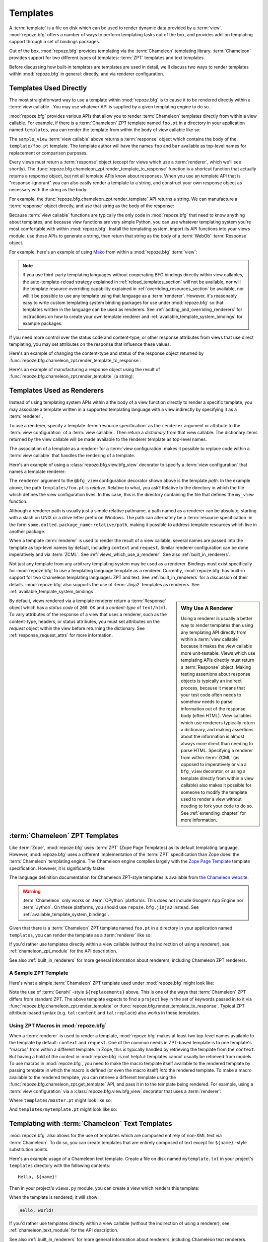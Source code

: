 Templates
=========

A :term:`template` is a file on disk which can be used to render
dynamic data provided by a :term:`view`.  :mod:`repoze.bfg` offers a
number of ways to perform templating tasks out of the box, and
provides add-on templating support through a set of bindings packages.

Out of the box, :mod:`repoze.bfg` provides templating via the
:term:`Chameleon` templating library.  :term:`Chameleon` provides
support for two different types of templates: :term:`ZPT` templates
and text templates.

Before discussing how built-in templates are templates are used in
detail, we'll discuss two ways to render templates within
:mod:`repoze.bfg` in general: directly, and via renderer
configuration.

.. index::
   single: templates used directly
   single: Mako

.. _templates_used_directly:

Templates Used Directly
-----------------------

The most straightforward way to use a template within
:mod:`repoze.bfg` is to cause it to be rendered directly within a
:term:`view callable`.  You may use whatever API is supplied by a
given templating engine to do so.

:mod:`repoze.bfg` provides various APIs that allow you to render
:term:`Chameleon` templates directly from within a view callable.  For
example, if there is a :term:`Chameleon` ZPT template named ``foo.pt``
in a directory in your application named ``templates``, you can render
the template from within the body of view callable like so:

.. code-block:: python
   :linenos:

   from repoze.bfg.chameleon_zpt import render_template_to_response

   def sample_view(request):
       return render_template_to_response('templates/foo.pt', foo=1, bar=2)

The ``sample_view`` :term:`view callable` above returns a
:term:`response` object which contains the body of the
``template/foo.pt`` template.  The template author will have the names
``foo`` and ``bar`` available as top-level names for replacement or
comparison purposes.

Every views must return a :term:`response` object (except for views
which use a :term:`renderer`, which we'll see shortly).  The
:func:`repoze.bfg.chameleon_zpt.render_template_to_response` function
is a shortcut function that actually returns a response object, but
not all template APIs know about responses.  When you use an template
API that is "response-ignorant" you can also easily render a template
to a string, and construct your own response object as necessary with
the string as the body.

For example, the :func:`repoze.bfg.chameleon_zpt.render_template` API
returns a string.  We can manufacture a :term:`response` object
directly, and use that string as the body of the response:

.. code-block:: python
   :linenos:

   from repoze.bfg.chameleon_zpt import render_template
   from webob import Response

   def sample_view(request):
       result = render_template('templates/foo.pt', foo=1, bar=2)
       response = Response(result)
       return response

Because :term:`view callable` functions are typically the only code in
:mod:`repoze.bfg` that need to know anything about templates, and
because view functions are very simple Python, you can use whatever
templating system you're most comfortable with within
:mod:`repoze.bfg`.  Install the templating system, import its API
functions into your views module, use those APIs to generate a string,
then return that string as the body of a :term:`WebOb`
:term:`Response` object.

For example, here's an example of using `Mako
<http://www.makotemplates.org/>`_ from within a :mod:`repoze.bfg`
:term:`view`:

.. ignore-next-block
.. code-block:: python
   :linenos:

   from mako.template import Template
   from webob import Response

   def make_view(request):
       template = Template(filename='/templates/template.mak')
       result = template.render(name=request.params['name'])
       response = Response(result)
       return response

.. note::

   If you use third-party templating languages without cooperating BFG
   bindings directly within view callables, the auto-template-reload
   strategy explained in :ref:`reload_templates_section` will not be
   available, nor will the template resource overriding capability
   explained in :ref:`overriding_resources_section` be available, nor
   will it be possible to use any template using that language as a
   :term:`renderer`.  However, it's reasonably easy to write custom
   templating system binding packages for use under :mod:`repoze.bfg`
   so that templates written in the language can be used as renderers.
   See :ref:`adding_and_overriding_renderers` for instructions on how
   to create your own template renderer and
   :ref:`available_template_system_bindings` for example packages.

If you need more control over the status code and content-type, or
other response attributes from views that use direct templating, you
may set attributes on the response that influence these values.

Here's an example of changing the content-type and status of the
response object returned by
:func:`repoze.bfg.chameleon_zpt.render_template_to_response`:

.. code-block:: python
   :linenos:

   from repoze.bfg.chameleon_zpt import render_template_to_response

   def sample_view(request):
       response = render_template_to_response('templates/foo.pt', foo=1, bar=2)
       response.content_type = 'text/plain'
       response.status_int = 204
       return response

Here's an example of manufacturing a response object using the result of
:func:`repoze.bfg.chameleon_zpt.render_template` (a string):

.. code-block:: python
   :linenos:

   from repoze.bfg.chameleon_zpt import render_template
   from webob import Response
   def sample_view(request):
       result = render_template('templates/foo.pt', foo=1, bar=2)
       response = Response(result)
       response.content_type = 'text/plain'
       return response

.. index::
   single: templates used as renderers
   single: template renderers
   single: renderer (template)

.. _templates_used_as_renderers:

Templates Used as Renderers
---------------------------

Instead of using templating system APIs within a the body of a view
function directly to render a specific template, you may associate a
template written in a supported templating language with a view
indirectly by specifying it as a :term:`renderer`.

To use a renderer, specify a template :term:`resource specification`
as the ``renderer`` argument or attribute to the :term:`view
configuration` of a :term:`view callable`.  Then return a *dictionary*
from that view callable.  The dictionary items returned by the view
callable will be made available to the renderer template as top-level
names.

The association of a template as a renderer for a :term:`view
configuration` makes it possible to replace code within a :term:`view
callable` that handles the rendering of a template.

Here's an example of using a :class:`repoze.bfg.view.bfg_view`
decorator to specify a :term:`view configuration` that names a
template renderer:

.. code-block:: python
   :linenos:

   from repoze.bfg.view import bfg_view

   @bfg_view(renderer='templates/foo.pt')
   def my_view(request):
       return {'foo':1, 'bar':2}

The ``renderer`` argument to the ``@bfg_view`` configuration decorator
shown above is the template *path*.  In the example above, the path
``templates/foo.pt`` is *relative*.  Relative to what, you ask?
Relative to the directory in which the file which defines the view
configuration lives.  In this case, this is the directory containing
the file that defines the ``my_view`` function.

Although a renderer path is usually just a simple relative pathname, a
path named as a renderer can be absolute, starting with a slash on
UNIX or a drive letter prefix on Windows.  The path can alternately be
a :term:`resource specification` in the form
``some.dotted.package_name:relative/path``, making it possible to
address template resources which live in another package.

When a template :term:`renderer` is used to render the result of a
view callable, several names are passed into the template as top-level
names by default, including ``context`` and ``request``.  Similar
renderer configuration can be done imperatively and via :term:`ZCML`.
See :ref:`views_which_use_a_renderer`.  See also
:ref:`built_in_renderers`.

Not just any template from any arbitrary templating system may be used
as a renderer.  Bindings must exist specifically for :mod:`repoze.bfg`
to use a templating language template as a renderer.  Currently,
:mod:`repoze.bfg` has built-in support for two Chameleon templating
languages: ZPT and text.  See :ref:`built_in_renderers` for a
discussion of their details.  :mod:`repoze.bfg` also supports the use
of :term:`Jinja2` templates as renderers.  See
:ref:`available_template_system_bindings`.

.. sidebar:: Why Use A Renderer

   Using a renderer is usually a better way to render templates than
   using any templating API directly from within a :term:`view
   callable` because it makes the view callable more unit-testable.
   Views which use templating APIs directly must return a
   :term:`Response` object.  Making testing assertions about response
   objects is typically an indirect process, because it means that
   your test code often needs to somehow needs to parse information
   out of the response body (often HTML).  View callables which use
   renderers typically return a dictionary, and making assertions
   about the information is almost always more direct than needing to
   parse HTML.  Specifying a renderer from within :term:`ZCML` (as
   opposed to imperatively or via a ``bfg_view`` decorator, or using a
   template directly from within a view callable) also makes it
   possible for someone to modify the template used to render a view
   without needing to fork your code to do so.  See
   :ref:`extending_chapter` for more information.

By default, views rendered via a template renderer return a
:term:`Response` object which has a *status code* of ``200 OK`` and a
*content-type* of ``text/html``.  To vary attributes of the response
of a view that uses a renderer, such as the content-type, headers, or
status attributes, you must set attributes on the *request* object
within the view before returning the dictionary.  See
:ref:`response_request_attrs` for more information.

.. index::
   single: Chameleon ZPT templates
   single: ZPT templates (Chameleon)

.. _chameleon_zpt_templates:

:term:`Chameleon` ZPT Templates
-------------------------------

Like :term:`Zope`, :mod:`repoze.bfg` uses :term:`ZPT` (Zope Page
Templates) as its default templating language.  However,
:mod:`repoze.bfg` uses a different implementation of the :term:`ZPT`
specification than Zope does: the :term:`Chameleon` templating
engine. The Chameleon engine complies largely with the `Zope Page
Template <http://wiki.zope.org/ZPT/FrontPage>`_ template
specification.  However, it is significantly faster.

The language definition documentation for Chameleon ZPT-style
templates is available from `the Chameleon website
<http://chameleon.repoze.org/>`_.

.. warning:: 

   :term:`Chameleon` only works on :term:`CPython` platforms.  This
   does not include Google's App Engine nor :term:`Jython`.  On these
   platforms, you should use ``repoze.bfg.jinja2`` instead.  See
   :ref:`available_template_system_bindings`.

Given that there is a :term:`Chameleon` ZPT template named ``foo.pt``
in a directory in your application named ``templates``, you can render
the template as a :term:`renderer` like so:

.. code-block:: python
   :linenos:

   from repoze.bfg.view import bfg_view

   @bfg_view(renderer='templates/foo.pt')
   def my_view(request):
       return {'foo':1, 'bar':2}

If you'd rather use templates directly within a view callable (without
the indirection of using a renderer), see :ref:`chameleon_zpt_module`
for the API description.

See also :ref:`built_in_renderers` for more general information about
renderers, including Chameleon ZPT renderers.

.. index::
   single: sample template

A Sample ZPT Template
~~~~~~~~~~~~~~~~~~~~~

Here's what a simple :term:`Chameleon` ZPT template used under
:mod:`repoze.bfg` might look like:

.. code-block:: xml
   :linenos:

    <!DOCTYPE html PUBLIC "-//W3C//DTD XHTML 1.0 Strict//EN" 
        "http://www.w3.org/TR/xhtml1/DTD/xhtml1-strict.dtd">
    <html xmlns="http://www.w3.org/1999/xhtml"
          xmlns:tal="http://xml.zope.org/namespaces/tal">
    <head>
        <meta http-equiv="content-type" content="text/html; charset=utf-8" />
        <title>${project} Application</title>
    </head>
      <body>
         <h1 class="title">Welcome to <code>${project}</code>, an
	  application generated by the <a
	  href="http://static.repoze.org/bfgdocs">repoze.bfg</a> web
	  application framework.</h1>
      </body>
    </html>

Note the use of :term:`Genshi` -style ``${replacements}`` above.  This
is one of the ways that :term:`Chameleon` ZPT differs from standard
ZPT.  The above template expects to find a ``project`` key in the set
of keywords passed in to it via
:func:`repoze.bfg.chameleon_zpt.render_template` or
:func:`repoze.bfg.render_template_to_response`. Typical ZPT
attribute-based syntax (e.g. ``tal:content`` and ``tal:replace``) also
works in these templates.

.. index::
   single: ZPT macros
   single: Chameleon ZPT macros

Using ZPT Macros in :mod:`repoze.bfg`
~~~~~~~~~~~~~~~~~~~~~~~~~~~~~~~~~~~~~

When a :term:`renderer` is used to render a template,
:mod:`repoze.bfg` makes at least two top-level names available to the
template by default: ``context`` and ``request``.  One of the common
needs in ZPT-based template is to one template's "macros" from within
a different template.  In Zope, this is typically handled by
retrieving the template from the ``context``.  But having a hold of
the context in :mod:`repoze.bfg` is not helpful: templates cannot
usually be retrieved from models.  To use macros in :mod:`repoze.bfg`,
you need to make the macro template itself available to the rendered
template by passing template in which the macro is defined (or even
the macro itself) *into* the rendered template.  To make a macro
available to the rendered template, you can retrieve a different
template using the :func:`repoze.bfg.chameleon_zpt.get_template` API,
and pass it in to the template being rendered.  For example, using a
:term:`view configuration` via a :class:`repoze.bfg.view.bfg_view`
decorator that uses a :term:`renderer`:

.. code-block:: python
   :linenos:

   from repoze.bfg.chameleon_zpt import get_template
   from repoze.bfg.view import bfg_view

   @bfg_view(renderer='templates/mytemplate.pt')
   def my_view(request):
       main = get_template('templates/master.pt')
       return {'main':main}

Where ``templates/master.pt`` might look like so:

.. code-block:: xml
   :linenos:

    <html xmlns="http://www.w3.org/1999/xhtml" 
          xmlns:tal="http://xml.zope.org/namespaces/tal"
          xmlns:metal="http://xml.zope.org/namespaces/metal">
      <span metal:define-macro="hello">
        <h1>
          Hello <span metal:define-slot="name">Fred</span>!
        </h1>
      </span>
    </html>

And ``templates/mytemplate.pt`` might look like so:

.. code-block:: xml
   :linenos:

    <html xmlns="http://www.w3.org/1999/xhtml" 
          xmlns:tal="http://xml.zope.org/namespaces/tal"
          xmlns:metal="http://xml.zope.org/namespaces/metal">
      <span metal:use-macro="main.macros['hello']">
        <span metal:fill-slot="name">Chris</span>
      </span>
    </html>

.. index::
   single: Chameleon text templates

.. _chameleon_text_templates:

Templating with :term:`Chameleon` Text Templates
------------------------------------------------

:mod:`repoze.bfg` also allows for the use of templates which are
composed entirely of non-XML text via :term:`Chameleon`.  To do so,
you can create templates that are entirely composed of text except for
``${name}`` -style substitution points.

Here's an example usage of a Chameleon text template.  Create a file
on disk named ``mytemplate.txt`` in your project's ``templates``
directory with the following contents::

   Hello, ${name}!

Then in your project's ``views.py`` module, you can create a view
which renders this template:

.. code-block:: python
   :linenos:

   from repoze.bfg.chameleon_zpt import get_template
   from repoze.bfg.view import bfg_view

   @bfg_view(renderer='templates/mytemplate.txt')
   def my_view(request):
       return {'name':'world'}

When the template is rendered, it will show:

.. code-block:: text

   Hello, world!

If you'd rather use templates directly within a view callable (without
the indirection of using a renderer), see :ref:`chameleon_text_module`
for the API description.

See also :ref:`built_in_renderers` for more general information about
renderers, including Chameleon text renderers.

.. index::
   single: template renderer side effects

Side Effects of Rendering a Chameleon Template
----------------------------------------------

When a Chameleon template is rendered from a file, the templating
engine writes a file in the same directory as the template file itself
as a kind of cache, in order to do less work the next time the
template needs to be read from disk. If you see "strange" ``.py``
files showing up in your ``templates`` directory (or otherwise
directly "next" to your templates), it is due to this feature.

If you're using a version control system such as Subversion, you
should cause it to ignore these files.  Here's the contents of the
author's ``svn propedit svn:ignore .`` in each of my ``templates``
directories.

.. code-block:: bash
   :linenos:

   *.pt.py
   *.txt.py

Note that I always name my Chameleon ZPT template files with a ``.pt``
extension and my Chameleon text template files with a ``.txt``
extension so that these ``svn:ignore`` patterns work.

.. index::
   single: automatic reloading of templates
   single: template automatic reload

.. _reload_templates_section:

Automatically Reloading Templates
---------------------------------

It's often convenient to see changes you make to a template file
appear immediately without needing to restart the application process.
:mod:`repoze.bfg` allows you configure your application development
environment so that a change to a template will be automatically
detected, and the template will be reloaded on the next rendering.

.. warning:: auto-template-reload behavior is not recommended for
             production sites as it slows rendering slightly; it's
             usually only desirable during development.

In order to turn on automatic reloading of templates, you can use an
environment variable setting or a configuration file setting.

To use an environment variable, start your application under a shell
using the ``BFG_RELOAD_TEMPLATES`` operating system environment
variable set to ``1``, For example::

  $ BFG_RELOAD_TEMPLATES=1 bin/paster serve myproject.ini

To use a setting in the application ``.ini`` file for the same
purpose, set the ``reload_templates`` key to ``true`` within the
application's configuration section, e.g.::

  [app:main]
  use = egg:MyProject#app
  reload_templates = true

.. index::
   single: template internationalization
   single: internationalization (of templates)

:term:`Chameleon` Template Internationalization
-----------------------------------------------

See `the internationalization chapter
<http://chameleon.repoze.org/docs/latest/i18n.html>`_ of the Chameleon
documentation for information about supporting internationalized units
of text within :term:`Chameleon` templates.

.. index::
   single: template system bindings
   single: Jinja2
   single: Genshi

.. _available_template_system_bindings:

Available Add-On Template System Bindings
-----------------------------------------

Jinja2 template bindings are available for :mod:`repoze.bfg` in the
``repoze.bfg.jinja2`` package.  It lives in the Repoze Subversion
repository at `http://svn.repoze.org/repoze.bfg.jinja2
<http://svn.repoze.org/repoze.bfg.jinja2>`_; it is also available from
:term:`PyPI`.

